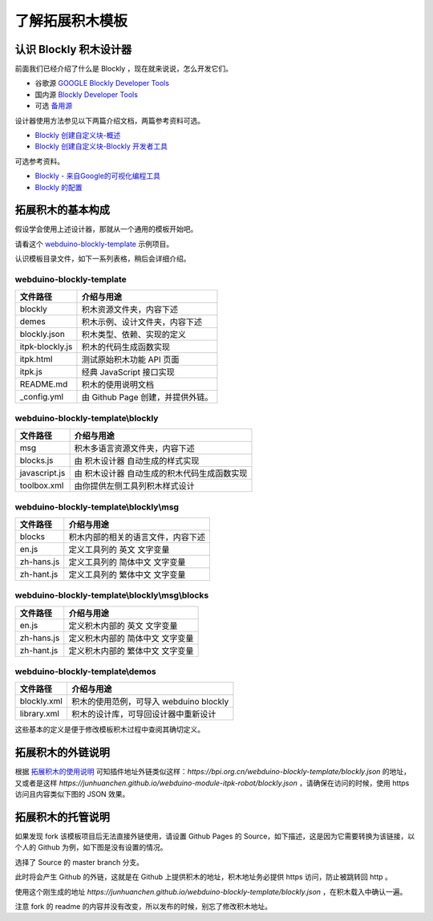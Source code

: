 了解拓展积木模板
==================================================================

认识 Blockly 积木设计器
---------------------------------

前面我们已经介绍了什么是 Blockly ，现在就来说说，怎么开发它们。

- 谷歌源 `GOOGLE Blockly Developer Tools <https://blockly-demo.appspot.com/static/demos/blockfactory/index.html>`_

- 国内源 `Blockly Developer Tools <http://walkline.wang/blockly/blockfactory/>`_

- 可选 `备用源 <https://blockly.yelvlab.cn/google/blockly/demos/blockfactory/index.html?tdsourcetag=s_pctim_aiomsg>`_

.. image:: images/blockly_developer.png

设计器使用方法参见以下两篇介绍文档，两篇参考资料可选。

- `Blockly 创建自定义块-概述 <https://itbilu.com/other/relate/H1huYbEWQ.html>`_
- `Blockly 创建自定义块-Blockly 开发者工具 <https://itbilu.com/other/relate/r1IhFZV-X.html>`_

可选参考资料。

- `Blockly - 来自Google的可视化编程工具 <https://itbilu.com/other/relate/4JL8NjUP7.html>`_
- `Blockly 的配置 <https://itbilu.com/other/relate/Ek5ePdjdX.html>`_

拓展积木的基本构成
---------------------------------

假设学会使用上述设计器，那就从一个通用的模板开始吧。

请看这个 `webduino-blockly-template <https://bpi.org.cn/webduino-blockly-template/blockly.json>`_ 示例项目。

认识模板目录文件，如下一系列表格，稍后会详细介绍。

~~~~~~~~~~~~~~~~~~~~~~~~~~~~~~~~~~~~~~~~~~~~~~~~~~~~~~~~~~~~~~~~
webduino-blockly-template
~~~~~~~~~~~~~~~~~~~~~~~~~~~~~~~~~~~~~~~~~~~~~~~~~~~~~~~~~~~~~~~~

====================  ===================================================
 文件路径                             介绍与用途
====================  ===================================================
blockly                 积木资源文件夹，内容下述
demes                   积木示例、设计文件夹，内容下述
blockly.json            积木类型、依赖、实现的定义
itpk-blockly.js         积木的代码生成函数实现
itpk.html               测试原始积木功能 API 页面
itpk.js                 经典 JavaScript 接口实现
README.md               积木的使用说明文档
_config.yml             由 Github Page 创建，并提供外链。
====================  ===================================================

~~~~~~~~~~~~~~~~~~~~~~~~~~~~~~~~~~~~~~~~~~~~~~~~~~~~~~~~~~~~~~~~
webduino-blockly-template\\blockly
~~~~~~~~~~~~~~~~~~~~~~~~~~~~~~~~~~~~~~~~~~~~~~~~~~~~~~~~~~~~~~~~

====================  ===================================================
 文件路径                             介绍与用途
====================  ===================================================
msg                    积木多语言资源文件夹，内容下述
blocks.js              由 积木设计器 自动生成的样式实现
javascript.js          由 积木设计器 自动生成的积木代码生成函数实现
toolbox.xml            由你提供左侧工具列积木样式设计
====================  ===================================================

~~~~~~~~~~~~~~~~~~~~~~~~~~~~~~~~~~~~~~~~~~~~~~~~~~~~~~~~~~~~~~~~
webduino-blockly-template\\blockly\\msg
~~~~~~~~~~~~~~~~~~~~~~~~~~~~~~~~~~~~~~~~~~~~~~~~~~~~~~~~~~~~~~~~

====================  ===================================================
 文件路径                             介绍与用途
====================  ===================================================
blocks                  积木内部的相关的语言文件，内容下述
en.js                   定义工具列的 英文 文字变量
zh-hans.js              定义工具列的 简体中文 文字变量
zh-hant.js              定义工具列的 繁体中文 文字变量
====================  ===================================================

~~~~~~~~~~~~~~~~~~~~~~~~~~~~~~~~~~~~~~~~~~~~~~~~~~~~~~~~~~~~~~~~
webduino-blockly-template\\blockly\\msg\\blocks
~~~~~~~~~~~~~~~~~~~~~~~~~~~~~~~~~~~~~~~~~~~~~~~~~~~~~~~~~~~~~~~~

====================  ===================================================
 文件路径                             介绍与用途
====================  ===================================================
en.js                  定义积木内部的 英文 文字变量
zh-hans.js             定义积木内部的 简体中文 文字变量
zh-hant.js             定义积木内部的 繁体中文 文字变量
====================  ===================================================

~~~~~~~~~~~~~~~~~~~~~~~~~~~~~~~~~~~~~~~~~~~~~~~~~~~~~~~~~~~~~~~~
webduino-blockly-template\\demos
~~~~~~~~~~~~~~~~~~~~~~~~~~~~~~~~~~~~~~~~~~~~~~~~~~~~~~~~~~~~~~~~

====================  ===================================================
 文件路径                             介绍与用途
====================  ===================================================
blockly.xml             积木的使用范例，可导入 webduino blockly 
library.xml             积木的设计库，可导回设计器中重新设计
====================  ===================================================

这些基本的定义是便于修改模板积木过程中查阅其确切定义。

拓展积木的外链说明
---------------------------------

根据 `拓展积木的使用说明 <http://doc.bpi.org.cn/zh_CN/latest/bpi-web/modules/basic.html>`_ 可知插件地址外链类似这样：`https://bpi.org.cn/webduino-blockly-template/blockly.json` 的地址，又或者是这样 `https://junhuanchen.github.io/webduino-module-itpk-robot/blockly.json` ，请确保在访问的时候，使用 https 访问且内容类似下图的 JSON 效果。

.. image:: images/blockly_json.png

拓展积木的托管说明
---------------------------------

如果发现 fork 该模板项目后无法直接外链使用，请设置 Github Pages 的 Source，如下描述，这是因为它需要转换为该链接，以个人的 Github 为例，如下图是没有设置的情况。

.. image:: images/pages_source.png

选择了 Source 的 master branch 分支。

.. image:: images/pages_select.png

此时将会产生 Github 的外链，这就是在 Github 上提供积木的地址，积木地址务必提供 https 访问，防止被跳转回 http 。

.. image:: images/pages_result.png

使用这个刚生成的地址 `https://junhuanchen.github.io/webduino-blockly-template/blockly.json` ，在积木载入中确认一遍。

.. image:: images/pages_commit.png

注意 fork 的 readme 的内容并没有改变，所以发布的时候，别忘了修改积木地址。
